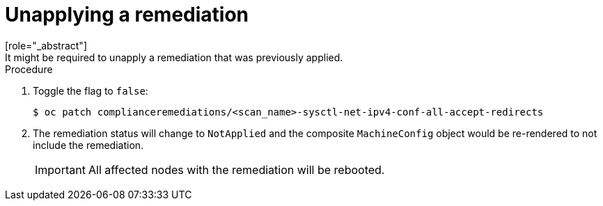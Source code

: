 // Module included in the following assemblies:
//
// * security/compliance_operator/compliance-operator-remediation.adoc

[id="compliance-unapplying_{context}"]
= Unapplying a remediation
[role="_abstract"]
It might be required to unapply a remediation that was previously applied.

.Procedure
. Toggle the flag to `false`:
+
[source,terminal]
----
$ oc patch complianceremediations/<scan_name>-sysctl-net-ipv4-conf-all-accept-redirects
----

. The remediation status will change to `NotApplied` and the composite `MachineConfig` object would be re-rendered to not include the remediation.
+
[IMPORTANT]
====
All affected nodes with the remediation will be rebooted.
====
